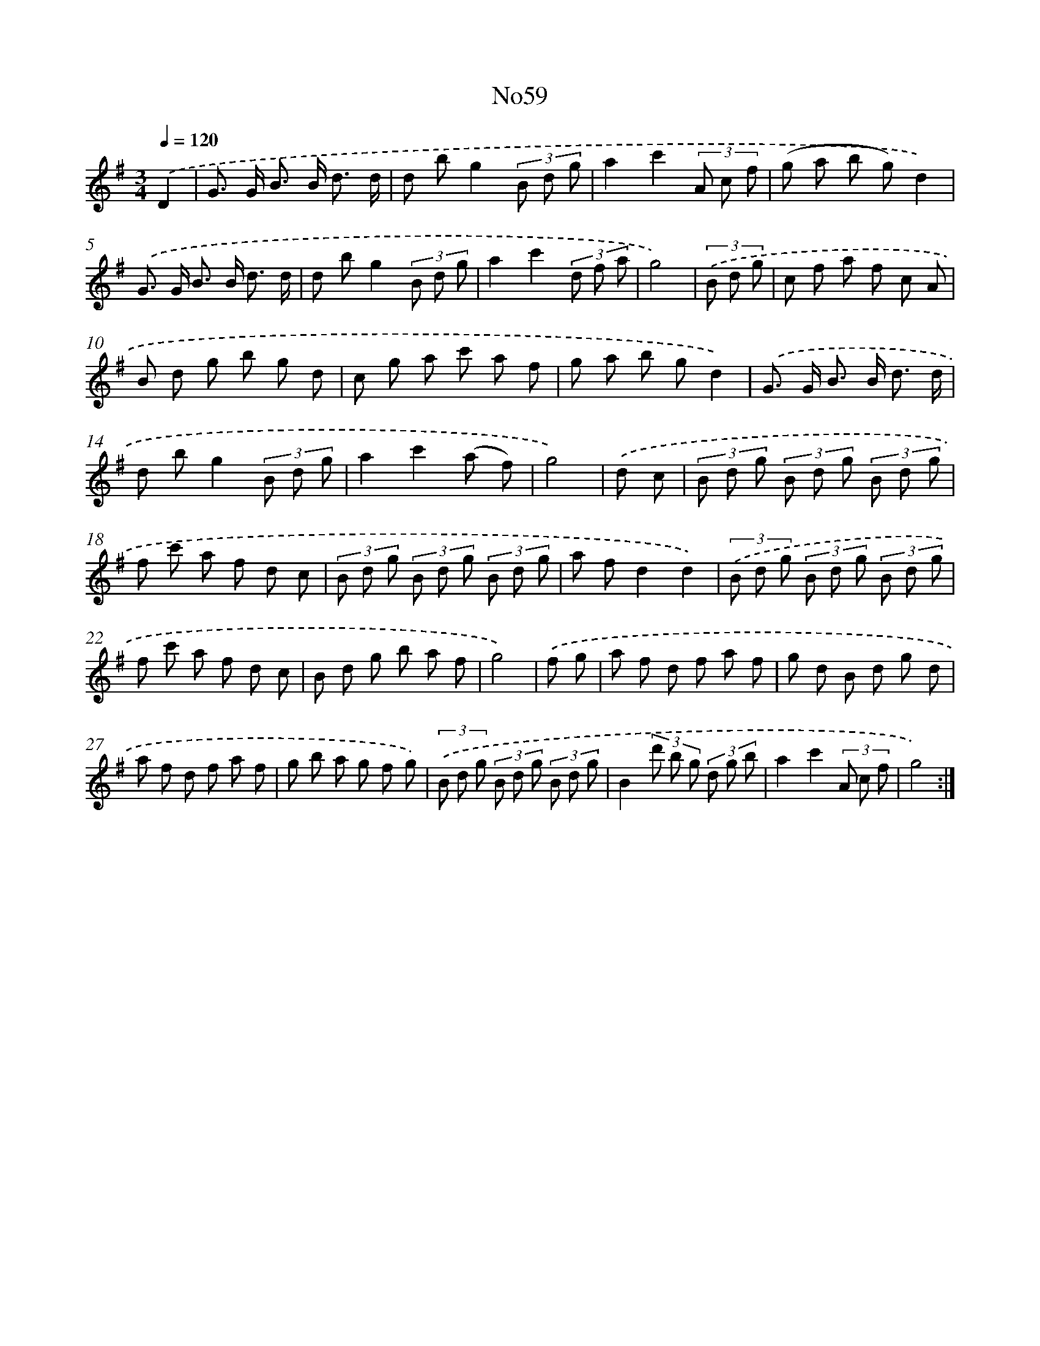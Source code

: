 X: 13443
T: No59
%%abc-version 2.0
%%abcx-abcm2ps-target-version 5.9.1 (29 Sep 2008)
%%abc-creator hum2abc beta
%%abcx-conversion-date 2018/11/01 14:37:34
%%humdrum-veritas 3975413815
%%humdrum-veritas-data 3684416195
%%continueall 1
%%barnumbers 0
L: 1/8
M: 3/4
Q: 1/4=120
K: G clef=treble
.('D2 [I:setbarnb 1]|
G> G B> B d3/ d/ |
d bg2(3B d g |
a2c'2(3A c f |
(g a b g)d2) |
.('G> G B> B d3/ d/ |
d bg2(3B d g |
a2c'2(3d f a |
g4) |
(3.('B d g [I:setbarnb 9]|
c f a f c A |
B d g b g d |
c g a c' a f |
g a b gd2) |
.('G> G B> B d3/ d/ |
d bg2(3B d g |
a2c'2(a f) |
g4) |
.('d c [I:setbarnb 17]|
(3B d g (3B d g (3B d g |
f c' a f d c |
(3B d g (3B d g (3B d g |
a fd2d2) |
(3.('B d g (3B d g (3B d g |
f c' a f d c |
B d g b a f |
g4) |
.('f g [I:setbarnb 25]|
a f d f a f |
g d B d g d |
a f d f a f |
g b a g f g) |
(3.('B d g (3B d g (3B d g |
B2(3d' b g (3d g b |
a2c'2(3A c f |
g4) :|]

